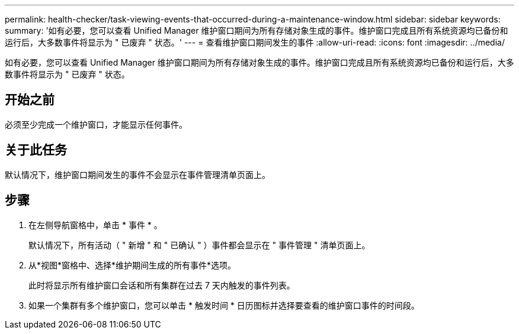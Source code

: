---
permalink: health-checker/task-viewing-events-that-occurred-during-a-maintenance-window.html 
sidebar: sidebar 
keywords:  
summary: '如有必要，您可以查看 Unified Manager 维护窗口期间为所有存储对象生成的事件。维护窗口完成且所有系统资源均已备份和运行后，大多数事件将显示为 " 已废弃 " 状态。' 
---
= 查看维护窗口期间发生的事件
:allow-uri-read: 
:icons: font
:imagesdir: ../media/


[role="lead"]
如有必要，您可以查看 Unified Manager 维护窗口期间为所有存储对象生成的事件。维护窗口完成且所有系统资源均已备份和运行后，大多数事件将显示为 " 已废弃 " 状态。



== 开始之前

必须至少完成一个维护窗口，才能显示任何事件。



== 关于此任务

默认情况下，维护窗口期间发生的事件不会显示在事件管理清单页面上。



== 步骤

. 在左侧导航窗格中，单击 * 事件 * 。
+
默认情况下，所有活动（ " 新增 " 和 " 已确认 " ）事件都会显示在 " 事件管理 " 清单页面上。

. 从*视图*窗格中、选择*维护期间生成的所有事件*选项。
+
此时将显示所有维护窗口会话和所有集群在过去 7 天内触发的事件列表。

. 如果一个集群有多个维护窗口，您可以单击 * 触发时间 * 日历图标并选择要查看的维护窗口事件的时间段。

